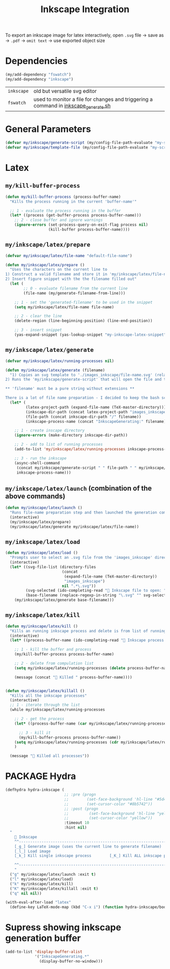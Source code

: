 #+TITLE: Inkscape Integration
#+STARTUP: overview
#+PROPERTY: header-args :tangle yes

To export an inkscape image for latex interactively, open =.svg= file → save as → =.pdf= → =omit text= → use exported object size

* Dependencies
#+BEGIN_SRC emacs-lisp
  (my/add-dependency "fswatch")
  (my/add-dependency "inkscape")
 #+END_SRC

|------------+-------------------------------------------------------------------------------------|
| =inkscape= | old but versatile svg editor                                                        |
| =fswatch=  | used to monitor a file for changes and triggering a command in [[file:my-scripts/inkscape/inkscape_generate.sh][inkscape_generate.sh]] |
|------------+-------------------------------------------------------------------------------------|

* General Parameters
#+BEGIN_SRC emacs-lisp
  (defvar my/inkscape/generate-script (my/config-file-path-evaluate "my-scripts/inkscape/inkscape_generate.sh"))
  (defvar my/inkscape/template-file (my/config-file-path-evaluate "my-scripts/inkscape/inkscape_template.svg"))
 #+END_SRC

* Latex
** =my/kill-buffer-process=
#+BEGIN_SRC emacs-lisp
  (defun my/kill-buffer-process (process-buffer-name)
    "Kills the process running in the current 'buffer-name'"

    ;; 1 - evaluate the process running in the buffer
    (let* ((process (get-buffer-process process-buffer-name)))
      ;; 2 - close buffer and ignore warnings
      (ignore-errors (set-process-query-on-exit-flag process nil)
                     (kill-buffer process-buffer-name))))
 #+END_SRC
** =my/inkscape/latex/prepare=
#+BEGIN_SRC emacs-lisp
  (defvar my/inkscape/latex/file-name "default-file-name")

  (defun my/inkscape/latex/prepare ()
    "Uses the characters on the current line to
  1) Construct a valid filename and store it in 'my/inkscape/latex/file-name'
  2) Insert figure snippet with the the filename filled out"
    (let (
          ;; 0 - evaluate filename from the current line
          (file-name (my/generate-filename-from-line)))

      ;; 1 - set the 'generated-filename' to be used in the snippet
      (setq my/inkscape/latex/file-name file-name)

      ;; 2 - clear the line
      (delete-region (line-beginning-position) (line-end-position))

      ;; 3 - insert snippet
      (yas-expand-snippet (yas-lookup-snippet "my-inkscape-latex-snippet"))))
 #+END_SRC
** =my/inkscape/latex/generate=
#+BEGIN_SRC emacs-lisp
  (defvar my/inkscape/latex/running-processes nil)

  (defun my/inkscape/latex/generate (filename)
    "1) Copies an svg template to './images_inkscape/file-name.svg' (relative to the root directory of the latex project)
  2) Runs the 'my/inkscape/generate-script' that will open the file and track changes to it

  ,** 'filename' must be a pure string without extensions **

  There is a lot of file name preparation - I decided to keep the bash script as clean as possible so evaluate file paths here"
    (let* (
           (latex-project-path (expand-file-name (TeX-master-directory)))
           (inkscape-dir-path (concat latex-project-path "images_inkscape"))
           (file-path (concat inkscape-dir-path "/" filename))
           (inkscape-process-name (concat "InkscapeGenerating:" filename)))

      ;; 1 - create inscape directory
      (ignore-errors (make-directory inkscape-dir-path))

      ;; 2 - add to list of running processes
      (add-to-list 'my/inkscape/latex/running-processes inkscape-process-name)

      ;; 3 - run the inkscape
      (async-shell-command
       (concat my/inkscape/generate-script " " file-path " " my/inkscape/template-file)
       inkscape-process-name)))
 #+END_SRC
** =my/inkscape/latex/launch= (combination of the above commands)
#+BEGIN_SRC emacs-lisp
  (defun my/inkscape/latex/launch ()
    "Runs file-name preparation step and then launched the generation command"
    (interactive)
    (my/inkscape/latex/prepare)
    (my/inkscape/latex/generate my/inkscape/latex/file-name))
 #+END_SRC
** =my/inkscape/latex/load=
#+BEGIN_SRC emacs-lisp
  (defun my/inkscape/latex/load ()
    "Prompts user to select an .svg file from the 'images_inkscape' directory and opens it"
    (interactive)
    (let* ((svg-file-list (directory-files
                           (concat
                            (expand-file-name (TeX-master-directory))
                            "images_inkscape")
                           nil ".*\.svg"))
           (svg-selected (ido-completing-read "🦑 Inkscape file to open: " svg-file-list))
           (base-filename (replace-regexp-in-string "\.svg" "" svg-selected)))
      (my/inkscape/latex/generate base-filename)))
 #+END_SRC
** =my/inkscape/latex/kill=
#+BEGIN_SRC emacs-lisp
  (defun my/inkscape/latex/kill ()
    "Kills an running inkscape process and delete is from list of running inkscape trackers"
    (interactive)
    (let* ((process-buffer-name (ido-completing-read "🦑 Inkscape process to kill:" my/inkscape/latex/running-processes)))

      ;; 1 - kill the buffer and process
      (my/kill-buffer-process process-buffer-name)

      ;; 2 - delete from compulation list
      (setq my/inkscape/latex/running-processes (delete process-buffer-name my/inkscape/latex/running-processes))

      (message (concat "🦑 Killed " process-buffer-name))))


  (defun my/inkscape/latex/killall ()
    "Kills all the inkscape processes"
    (interactive)
    ;; 1 - iterate through the list
    (while my/inkscape/latex/running-processes

      ;; 2 - get the process
      (let* ((process-buffer-name (car my/inkscape/latex/running-processes)))

        ;; 3 - kill it
        (my/kill-buffer-process process-buffer-name))
      (setq my/inkscape/latex/running-processes (cdr my/inkscape/latex/running-processes))
      )

    (message "🦑 Killed all processes"))
 #+END_SRC
* PACKAGE Hydra
#+BEGIN_SRC emacs-lisp
  (defhydra hydra-inkscape (
                            ;; :pre (progn
                            ;;        (set-face-background 'hl-line "#5d478b")
                            ;;        (set-cursor-color "#8b5742"))
                            ;; :post (progn
                            ;;         (set-face-background 'hl-line "yellow")
                            ;;         (set-cursor-color "yellow"))
                            :timeout 10
                            :hint nil)
    "
      🦑 Inkscape                                                              [_q_] quit
      ^^---------------------------------------------------------------------------
      [_g_] Generate image (uses the current line to generate filename)
      [_l_] Load image
      [_k_] Kill single inkscape process        [_K_] Kill ALL inkscape processes

      ^^---------------------------------------------------------------------------
      "
    ("g" my/inkscape/latex/launch :exit t)
    ("l" my/inkscape/latex/load)
    ("k" my/inkscape/latex/kill)
    ("K" my/inkscape/latex/killall :exit t)
    ("q" nil nil))

  (with-eval-after-load "latex"
    (define-key LaTeX-mode-map (kbd "C-x i") (function hydra-inkscape/body)))
 #+END_SRC
* Supress showing inkscape generation buffer
#+BEGIN_SRC emacs-lisp
  (add-to-list 'display-buffer-alist
               '("InkscapeGenerating.*"
                 (display-buffer-no-window)))
 #+END_SRC
